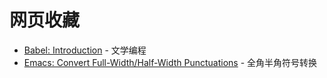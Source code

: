 * 网页收藏
  + [[https://orgmode.org/worg/org-contrib/babel/intro.html][Babel: Introduction]] - 文学编程
  + [[http://ergoemacs.org/emacs/elisp_convert_chinese_punctuation.html][Emacs: Convert Full-Width/Half-Width Punctuations]] - 全角半角符号转换
   
